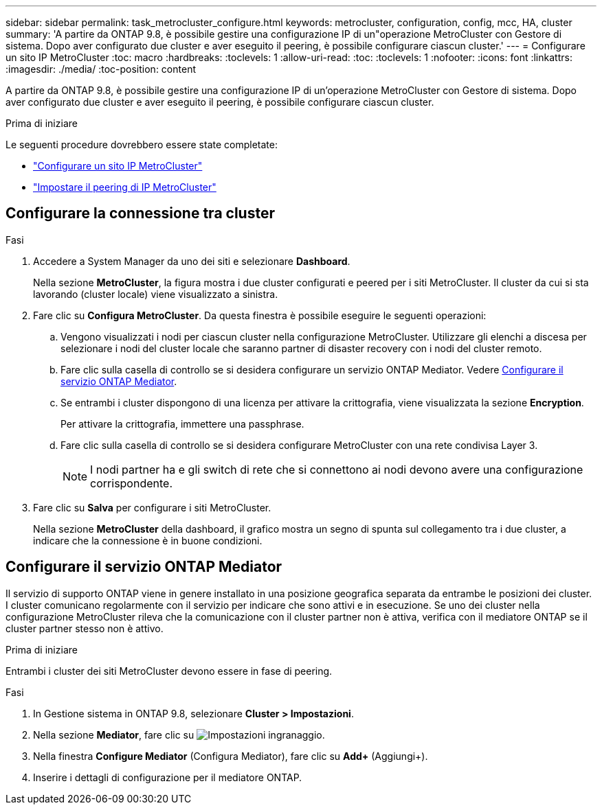 ---
sidebar: sidebar 
permalink: task_metrocluster_configure.html 
keywords: metrocluster, configuration, config, mcc, HA, cluster 
summary: 'A partire da ONTAP 9.8, è possibile gestire una configurazione IP di un"operazione MetroCluster con Gestore di sistema. Dopo aver configurato due cluster e aver eseguito il peering, è possibile configurare ciascun cluster.' 
---
= Configurare un sito IP MetroCluster
:toc: macro
:hardbreaks:
:toclevels: 1
:allow-uri-read: 
:toc: 
:toclevels: 1
:nofooter: 
:icons: font
:linkattrs: 
:imagesdir: ./media/
:toc-position: content


[role="lead"]
A partire da ONTAP 9.8, è possibile gestire una configurazione IP di un'operazione MetroCluster con Gestore di sistema. Dopo aver configurato due cluster e aver eseguito il peering, è possibile configurare ciascun cluster.

.Prima di iniziare
Le seguenti procedure dovrebbero essere state completate:

* link:task_metrocluster_setup.html["Configurare un sito IP MetroCluster"]
* link:task_metrocluster_peering.html["Impostare il peering di IP MetroCluster"]




== Configurare la connessione tra cluster

.Fasi
. Accedere a System Manager da uno dei siti e selezionare *Dashboard*.
+
Nella sezione *MetroCluster*, la figura mostra i due cluster configurati e peered per i siti MetroCluster. Il cluster da cui si sta lavorando (cluster locale) viene visualizzato a sinistra.

. Fare clic su *Configura MetroCluster*. Da questa finestra è possibile eseguire le seguenti operazioni:
+
.. Vengono visualizzati i nodi per ciascun cluster nella configurazione MetroCluster. Utilizzare gli elenchi a discesa per selezionare i nodi del cluster locale che saranno partner di disaster recovery con i nodi del cluster remoto.
.. Fare clic sulla casella di controllo se si desidera configurare un servizio ONTAP Mediator. Vedere <<Configurare il servizio ONTAP Mediator>>.
.. Se entrambi i cluster dispongono di una licenza per attivare la crittografia, viene visualizzata la sezione *Encryption*.
+
Per attivare la crittografia, immettere una passphrase.

.. Fare clic sulla casella di controllo se si desidera configurare MetroCluster con una rete condivisa Layer 3.
+

NOTE: I nodi partner ha e gli switch di rete che si connettono ai nodi devono avere una configurazione corrispondente.



. Fare clic su *Salva* per configurare i siti MetroCluster.
+
Nella sezione *MetroCluster* della dashboard, il grafico mostra un segno di spunta sul collegamento tra i due cluster, a indicare che la connessione è in buone condizioni.





== Configurare il servizio ONTAP Mediator

Il servizio di supporto ONTAP viene in genere installato in una posizione geografica separata da entrambe le posizioni dei cluster. I cluster comunicano regolarmente con il servizio per indicare che sono attivi e in esecuzione. Se uno dei cluster nella configurazione MetroCluster rileva che la comunicazione con il cluster partner non è attiva, verifica con il mediatore ONTAP se il cluster partner stesso non è attivo.

.Prima di iniziare
Entrambi i cluster dei siti MetroCluster devono essere in fase di peering.

.Fasi
. In Gestione sistema in ONTAP 9.8, selezionare *Cluster > Impostazioni*.
. Nella sezione *Mediator*, fare clic su image:icon_gear.gif["Impostazioni ingranaggio"].
. Nella finestra *Configure Mediator* (Configura Mediator), fare clic su *Add+* (Aggiungi+).
. Inserire i dettagli di configurazione per il mediatore ONTAP.

